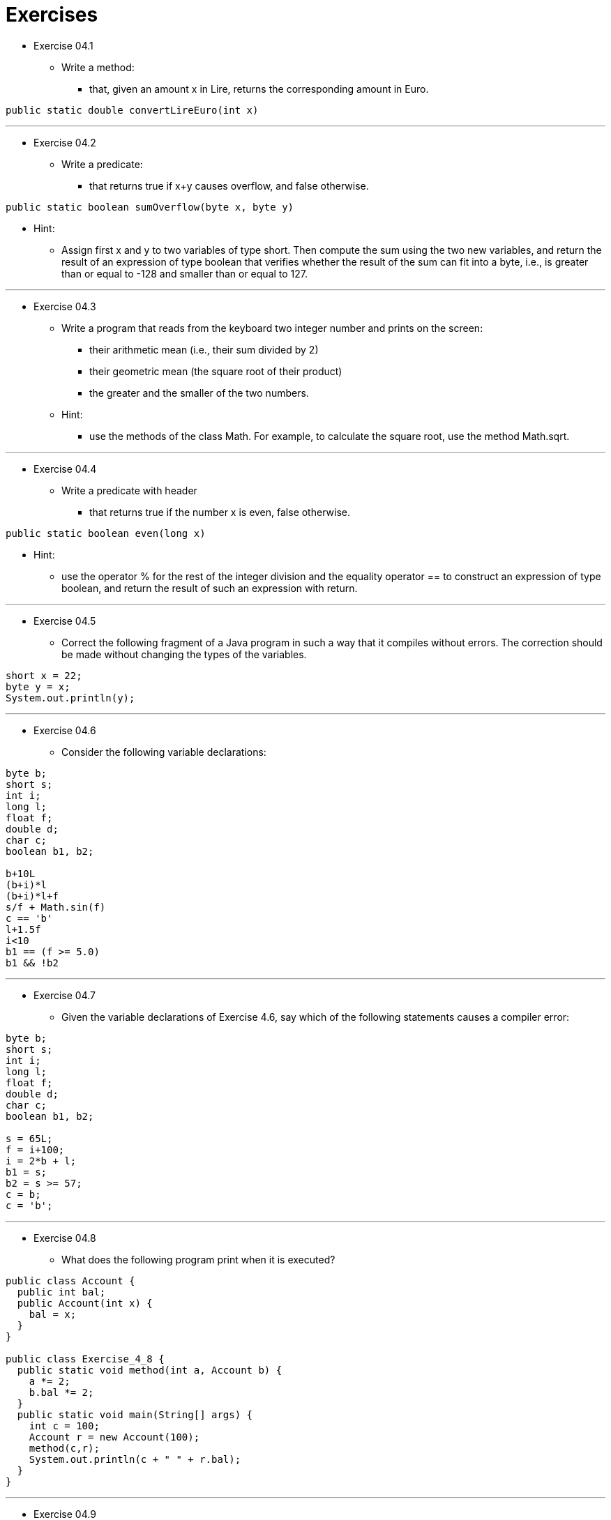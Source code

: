 = Exercises

* Exercise 04.1
** Write a method:
*** that, given an amount x in Lire, returns the corresponding amount in Euro.

[source,java]
----
public static double convertLireEuro(int x)
----

---

* Exercise 04.2
** Write a predicate:
*** that returns true if x+y causes overflow, and false otherwise.

[source,java]
----
public static boolean sumOverflow(byte x, byte y)
----

** Hint: 
*** Assign first x and y to two variables of type short. Then compute the sum using the two new variables, and return the result of an expression of type boolean that verifies whether the result of the sum can fit into a byte, i.e., is greater than or equal to -128 and smaller than or equal to 127.

---

* Exercise 04.3
** Write a program that reads from the keyboard two integer number and prints on the screen:
*** their arithmetic mean (i.e., their sum divided by 2)
*** their geometric mean (the square root of their product)
*** the greater and the smaller of the two numbers.

** Hint: 
*** use the methods of the class Math. For example, to calculate the square root, use the method Math.sqrt.

---

* Exercise 04.4
**  Write a predicate with header
*** that returns true if the number x is even, false otherwise.

[source,java]
----
public static boolean even(long x)
----

** Hint: 
*** use the operator % for the rest of the integer division and the equality operator == to construct an expression of type boolean, and return the result of such an expression with return.

---

* Exercise 04.5
** Correct the following fragment of a Java program in such a way that it compiles without errors. The correction should be made without changing the types of the variables.

[source,java]
----
short x = 22;
byte y = x;
System.out.println(y);
----

---

* Exercise 04.6
** Consider the following variable declarations:

[source,java]
----
byte b;
short s;
int i;
long l;
float f;
double d;
char c;
boolean b1, b2;

b+10L
(b+i)*l
(b+i)*l+f
s/f + Math.sin(f)
c == 'b'
l+1.5f
i<10
b1 == (f >= 5.0)
b1 && !b2
----

---

* Exercise 04.7 
** Given the variable declarations of Exercise 4.6, say which of the following statements causes a compiler error:

[source,java]
----
byte b;
short s;
int i;
long l;
float f;
double d;
char c;
boolean b1, b2;

s = 65L;
f = i+100;
i = 2*b + l;
b1 = s;
b2 = s >= 57;
c = b;
c = 'b';
----

---

* Exercise 04.8
** What does the following program print when it is executed?

[source,java]
----
public class Account {
  public int bal;
  public Account(int x) {
    bal = x;
  }
}

public class Exercise_4_8 {
  public static void method(int a, Account b) {
    a *= 2;
    b.bal *= 2;
  }
  public static void main(String[] args) {
    int c = 100;
    Account r = new Account(100);
    method(c,r);
    System.out.println(c + " " + r.bal);
  }
}
----

---

* Exercise 04.9
** Write a class Product to maintain information about goods of a certain product that are stored in a warehouse. 
** Each object of type Product is characterized by the name of the product (fixed the moment the product is created) and by the number of pieces of the product that are stored in the warehouse (initially 0). 
** Implement the methods downLoad (to increment the number of stored pieces), upLoad (to reduce the number of stored pieces), and toString to return the information about a product (e.g., "Okinawa lamp, 25 pieces").


[source,java]
----
public class TestProduct {
  public static void main (String[] args) {
    Product lamp = new Product("Lamp 60 Watt");
    System.out.println("Before the loading: " + lamp);
    lamp.downLoad(1000);
    lamp.upLoad(100);
    System.out.println("After the loading: " + lamp);
  }
}
----

---

* Exercise 04.10
**  Write a method with header
*** that returns the last character of the string s passed as a parameter.

[source,java]
----
public static char lastCharacter(String s)
----